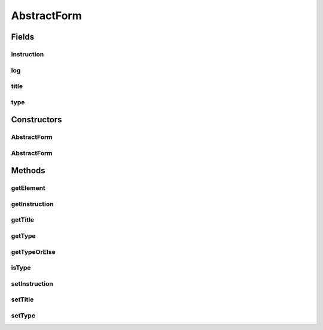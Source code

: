 .. java:import:: tigase.xml Element

.. java:import:: java.util List

.. java:import:: java.util.logging Logger

AbstractForm
============

.. java:package:: tigase.form
   :noindex:

.. java:type:: public class AbstractForm

   Created: 2007-05-27 11:41:02

   :author: bmalkow

Fields
------
instruction
^^^^^^^^^^^

.. java:field:: protected String instruction
   :outertype: AbstractForm

log
^^^

.. java:field:: protected static final Logger log
   :outertype: AbstractForm

title
^^^^^

.. java:field:: protected String title
   :outertype: AbstractForm

type
^^^^

.. java:field:: protected String type
   :outertype: AbstractForm

Constructors
------------
AbstractForm
^^^^^^^^^^^^

.. java:constructor:: public AbstractForm(Element form)
   :outertype: AbstractForm

AbstractForm
^^^^^^^^^^^^

.. java:constructor:: public AbstractForm(String type, String title, String instruction)
   :outertype: AbstractForm

Methods
-------
getElement
^^^^^^^^^^

.. java:method:: public Element getElement()
   :outertype: AbstractForm

getInstruction
^^^^^^^^^^^^^^

.. java:method:: public String getInstruction()
   :outertype: AbstractForm

getTitle
^^^^^^^^

.. java:method:: public String getTitle()
   :outertype: AbstractForm

getType
^^^^^^^

.. java:method:: public String getType()
   :outertype: AbstractForm

getTypeOrElse
^^^^^^^^^^^^^

.. java:method:: public String getTypeOrElse(String defValue)
   :outertype: AbstractForm

isType
^^^^^^

.. java:method:: public boolean isType(String type)
   :outertype: AbstractForm

setInstruction
^^^^^^^^^^^^^^

.. java:method:: public void setInstruction(String instruction)
   :outertype: AbstractForm

setTitle
^^^^^^^^

.. java:method:: public void setTitle(String title)
   :outertype: AbstractForm

setType
^^^^^^^

.. java:method:: public void setType(String type)
   :outertype: AbstractForm


